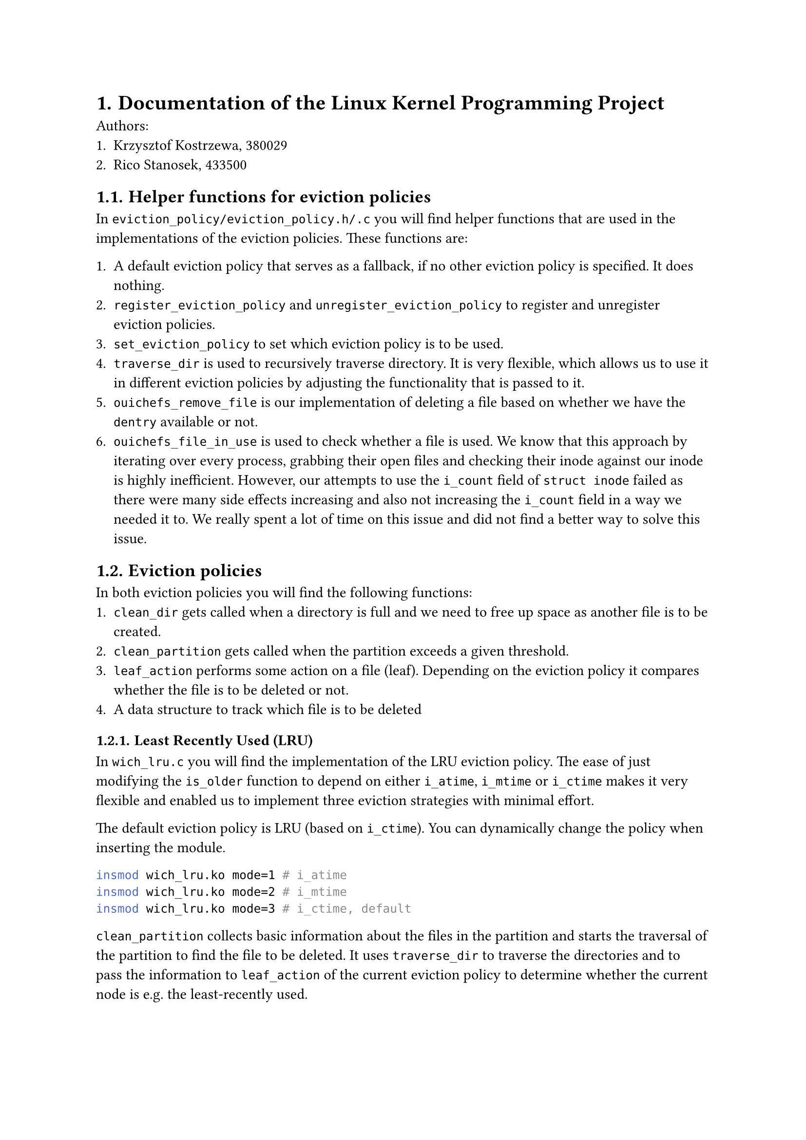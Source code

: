 #set heading(numbering: "1.")

= Documentation of the Linux Kernel Programming Project

Authors:
+ Krzysztof Kostrzewa, 380029
+ Rico Stanosek, 433500

== Helper functions for eviction policies

In `eviction_policy/eviction_policy.h/.c` you will find helper functions that
are used in the implementations of the eviction policies. These functions are:

+ A default eviction policy that serves as a fallback, if no other eviction policy
  is specified. It does nothing.
+ `register_eviction_policy` and `unregister_eviction_policy` to register and
  unregister eviction policies.
+ `set_eviction_policy` to set which eviction policy is to be used.
+ `traverse_dir` is used to recursively traverse directory. It is very flexible,
  which allows us to use it in different eviction policies by adjusting the
  functionality that is passed to it.
+ `ouichefs_remove_file` is our implementation of deleting a file based on whether
  we have the `dentry` available or not.
+ `ouichefs_file_in_use` is used to check whether a file is used. We know that
  this approach by iterating over every process, grabbing their open files and
  checking their inode against our inode is highly inefficient. However, our
  attempts to use the `i_count` field of `struct inode` failed as there were many
  side effects increasing and also not increasing the `i_count` field in a way we
  needed it to. We really spent a lot of time on this issue and did not find a
  better way to solve this issue.

== Eviction policies

In both eviction policies you will find the following functions:
+ `clean_dir` gets called when a directory is full and we need to free up space as
  another file is to be created.
+ `clean_partition` gets called when the partition exceeds a given threshold.
+ `leaf_action` performs some action on a file (leaf). Depending on the eviction
  policy it compares whether the file is to be deleted or not.
+ A data structure to track which file is to be deleted

=== Least Recently Used (LRU)

In `wich_lru.c` you will find the implementation of the LRU eviction policy. The
ease of just modifying the `is_older` function to depend on either `i_atime`,
`i_mtime` or `i_ctime` makes it very flexible and enabled us to implement three
eviction strategies with minimal effort.

The default eviction policy is LRU (based on `i_ctime`). You can dynamically
change the policy when inserting the module.

```bash
insmod wich_lru.ko mode=1 # i_atime
insmod wich_lru.ko mode=2 # i_mtime
insmod wich_lru.ko mode=3 # i_ctime, default
```

`clean_partition` collects basic information about the files in the partition
and starts the traversal of the partition to find the file to be deleted. It
uses `traverse_dir` to traverse the directories and to pass the information to
`leaf_action` of the current eviction policy to determine whether the current
node is e.g. the least-recently used.

Based on the inode that gets returned, we lastly perform `null` checks and
prevent the deletion of the root directory. If these checks pass, we call
`ouichefs_remove_file` to delete the file.

In `clean_dir` we can iterate over every file in the given directory and compare
them using `is_older` to find the file to delete. We run into an error if the
current folder only contains directories.

If we find a file to delete, we call `ouichefs_remove_file` to delete the file.

=== Size-based eviction

Most of the parts of this eviction policy are similar to the LRU eviction
policy. As we do not want to repeat ourselves, we want to highlight the
differences.

In `wich_size.c` you will find the implementation of the size-based eviction
policy.

Instead of comparing dates in `leaf_action`, we compare the sizes of files to
find the largest one.

`clean_partition` works exactly the same as in the LRU eviction policy, except
we pass a different function to `traverse_dir` to compare the sizes of the files
and another data structure to keep track of the largest file. Afterwards the
same checks are performed to prevent the deletion of the root directory and to
delete the file.

Again, `clean_dir` works exactly the same as in the LRU eviction policy, except
we search for the biggest file instead of the oldest before deleting.

== Printing policy

You will also find a eviction policy `wich_print.c` that will not evict
anything. This eviction policy is used to print file and inode information that
were very handy during the development of the eviction policies in a tree like
fashion.

It gets triggered like every other policy.

== Automatic eviction

The two scenarios in which the eviction process is triggered are:
+ When a directory is full and we need to free up space as another file is to be
  created. You can see our implementation in `ouichefs_create` in `inode.c`.
+ When the partition exceeds a given threshold, which can be configured when
  inserting the `ouichefs` module (see @base-setup). The triggering of the
  eviction process is implemented in `ouichefs_write_end` in `file.c`.

== Base setup <base-setup>

To compile our project you should be able to use the `Makefile` in the root
directory. `make install` will additionally move the `ko` files and our
`scripts` directory to the specified path in the virtual machine.

```bash
make
make install
```

To use the eviction policies mechanism, you need to insert the `ouichefs` module
and your preferred policy module(s) (You can configure which inserted module is
active, see @change-policies). Of course, you also have to have a partition
using ouichefs mounted.

```bash
insmod ouichefs.ko trigger_threshold=50
./scripts/mount.sh test.img
```

You can set the trigger threshold to a value of your choice. The default is 20
%, meaning that if 80 % of the partitions blocks are used, the eviction process
is triggered.

Afterwards you can insert the eviction policies of your choice.

```bash
insmod wich_size.ko
insmod wich_lru.ko
```

== Changing eviction policies <change-policies>

You can retrieve the available eviction policies by using the following command:

```bash
cat /proc/ouiche/eviction
```

```bash
Following eviction policies are available:
default (does nothing)
wich_size
wich_lru        [ACTIVE]
```

By default the last inserted policy is active. You can change the active policy
with:

```bash
echo -n "wich_size" > /proc/ouiche/eviction
```

```bash
ouichefs:evictions_proc_write: Received policy name: wich_size
set eviction policy to 'wich_size'
```

== Triggering manual eviction

To manually trigger the eviction process, you need the target partition. You can
retrieve the available partitions of ouichefs with:

```bash
cat /proc/ouiche/partitions
```

```bash
Following partitions use ouiche_fs:
0:/dev/loop1
```
You can then manually trigger the eviction process with:

```bash
echo -n "0:/dev/loop1" > /proc/ouiche/clean
```

== Removing the modules

You can remove the module with:

```bash
./scripts/umount.sh test.img
rmmod wich_size.ko
rmmod wich_lru.ko
rmmod ouichefs.ko
```

= List of features implemented but not fully functional/not implemented

According to the requirements, we have implemented every feature that was
required. We performed extensive testing and are confident that our
implementation is functional.

= List of bugs

We have found two possible bug and fixed one of them.

== Bug 1: Minimal size of the image

In `mkfs/mkfs-ouichefs.c` the check for the minimal size used $≤$ instead of
$<$.

```diff
-if (stat_buf.st_size <= min_size) {
+if (stat_buf.st_size < min_size) {
```

== Bug 2: `.` and `..` missing in `ls`

We have found that `.` and `..` are missing in the output of `ls`. But we have
not found a solution for this issue.